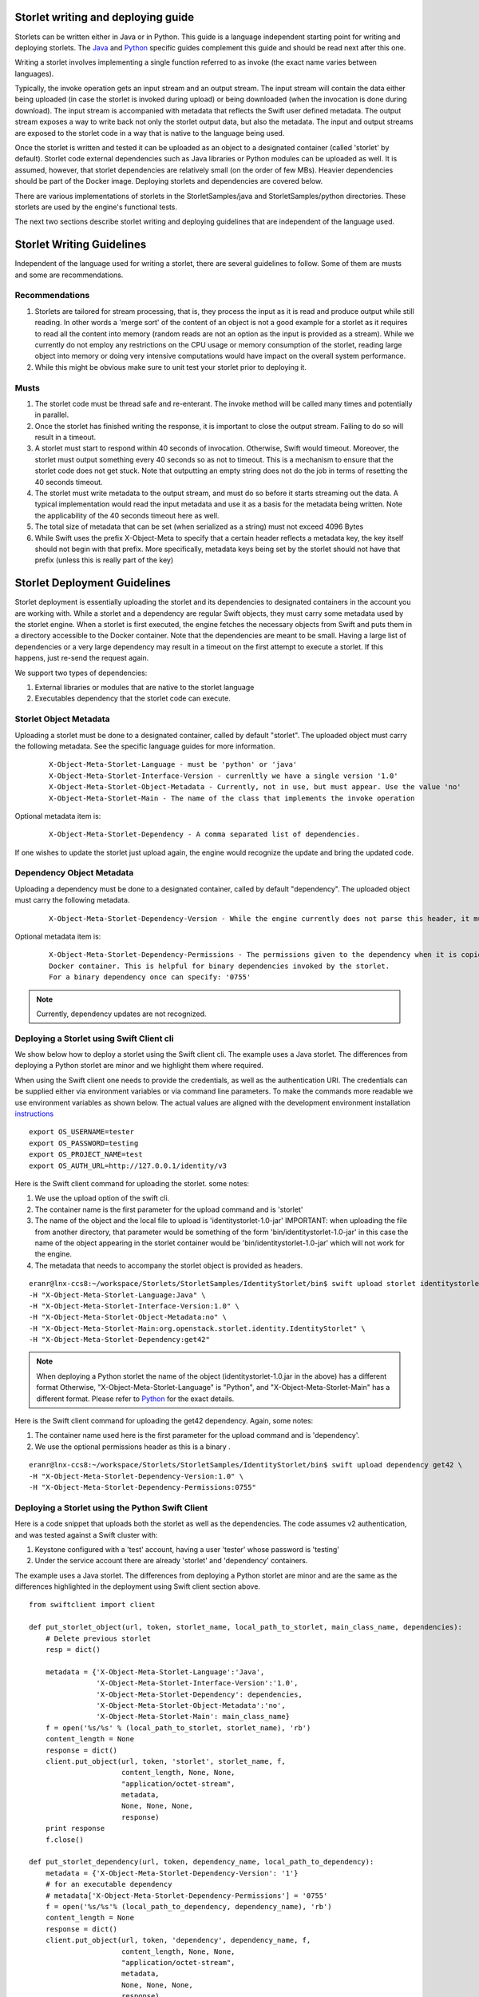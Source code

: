 Storlet writing and deploying guide
===================================

Storlets can be written either in Java or in Python. This guide
is a language independent starting point for writing
and deploying storlets. The Java_ and Python_ specific guides
complement this guide and should be read next after this one.

.. _Java: writing_and_deploying_java_storlets.html
.. _Python: writing_and_deploying_python_storlets.html


Writing a storlet involves implementing a single function referred to
as invoke (the exact name varies between languages).

Typically, the invoke operation gets an input stream and an
output stream. The input stream will contain the data either being uploaded
(in case the storlet is invoked during upload) or being downloaded (when
the invocation is done during download). The input stream is accompanied with
metadata that reflects the Swift user defined metadata. The output stream
exposes a way to write back not only the storlet output data, but also the
metadata. The input and output streams are exposed to the storlet code
in a way that is native to the language being used.

Once the storlet is written and tested it can be uploaded as an object to a
designated container (called 'storlet' by default). Storlet code external
dependencies such as Java libraries or Python modules can be uploaded as well.
It is assumed, however, that storlet dependencies are relatively small
(on the order of few MBs). Heavier dependencies should be part of the Docker
image. Deploying storlets and dependencies are covered below.

There are various implementations of storlets in the StorletSamples/java
and StorletSamples/python directories. These storlets are used by the engine's
functional tests.

The next two sections describe storlet writing and deploying guidelines that are
independent of the language used.

Storlet Writing Guidelines
==========================
Independent of the language used for writing a storlet, there are several guidelines
to follow. Some of them are musts and some are recommendations.

Recommendations
---------------

#. Storlets are tailored for stream processing, that is, they process the input as it
   is read and produce output while still reading. In other words a 'merge sort'
   of the content of an object is not a good example for a storlet as it requires
   to read all the content into memory (random reads are not an option as the
   input is provided as a stream). While we currently do not employ any restrictions
   on the CPU usage or memory consumption of the storlet, reading large object
   into memory or doing very intensive computations would have impact on the overall
   system performance.

#. While this might be obvious make sure to unit test your storlet prior to deploying it.

Musts
-----

#. The storlet code must be thread safe and re-enterant. The invoke method will
   be called many times and potentially in parallel.

#. Once the storlet has finished writing the response, it is important to close
   the output stream. Failing to do so will result in a timeout.

#. A storlet must start to respond within 40 seconds of invocation. Otherwise,
   Swift would timeout. Moreover, the storlet must output something every 40 seconds
   so as not to timeout. This is a mechanism to ensure that the storlet code does not
   get stuck. Note that outputting an empty string does not do the job in terms of
   resetting the 40 seconds timeout.

#. The storlet must write metadata to the output stream, and must do so before it
   starts streaming out the data. A typical implementation would read the
   input metadata and use it as a basis for the metadata being written.
   Note the applicability of the 40 seconds timeout here as well.

#. The total size of metadata that can be set (when serialized as a string)
   must not exceed 4096 Bytes

#. While Swift uses the prefix X-Object-Meta to specify that a certain header
   reflects a metadata key, the key itself should not begin with that prefix.
   More specifically, metadata keys being set by the storlet should not have that
   prefix (unless this is really part of the key)

Storlet Deployment Guidelines
=============================

Storlet deployment is essentially uploading the storlet and its dependencies to
designated containers in the account you are working with. While a storlet and a
dependency are regular Swift objects, they must carry some metadata used by the
storlet engine. When a storlet is first executed, the engine fetches the necessary
objects from Swift and puts them in a directory accessible to the Docker container.
Note that the dependencies are meant to be small. Having a large list of dependencies
or a very large dependency may result in a timeout on the first attempt to execute a
storlet. If this happens, just re-send the request again.

We support two types of dependencies:

#. External libraries or modules that
   are native to the storlet language

#. Executables dependency that the storlet code
   can execute.

Storlet Object Metadata
-----------------------
Uploading a storlet must be done to a designated container, called by default "storlet". The uploaded object
must carry the following metadata. See the specific language guides for more information.

   ::

        X-Object-Meta-Storlet-Language - must be 'python' or 'java'
        X-Object-Meta-Storlet-Interface-Version - currenltly we have a single version '1.0'
        X-Object-Meta-Storlet-Object-Metadata - Currently, not in use, but must appear. Use the value 'no'
        X-Object-Meta-Storlet-Main - The name of the class that implements the invoke operation

Optional metadata item is:

  ::

        X-Object-Meta-Storlet-Dependency - A comma separated list of dependencies.

If one wishes to update the storlet just upload again, the engine would recognize
the update and bring the updated code.

Dependency Object Metadata
--------------------------
Uploading a dependency must be done to a designated container, called by default "dependency". The uploaded object
must carry the following metadata.

   ::

        X-Object-Meta-Storlet-Dependency-Version - While the engine currently does not parse this header, it must appear.

Optional metadata item is:

   ::

        X-Object-Meta-Storlet-Dependency-Permissions - The permissions given to the dependency when it is copied to the
        Docker container. This is helpful for binary dependencies invoked by the storlet.
        For a binary dependency once can specify: '0755'


.. note:: Currently, dependency updates are not recognized.


Deploying a Storlet using Swift Client cli
------------------------------------------
We show below how to deploy a storlet using the Swift client cli.
The example uses a Java storlet. The differences from deploying a
Python storlet are minor and we highlight them where required.

When using the Swift client one needs to provide the credentials, as well as the
authentication URI. The credentials can be supplied either via environment
variables or via command line parameters. To make the commands more readable we
use environment variables as shown below. The actual values are aligned with the
development environment installation instructions_

.. _instructions: engine_dev_installation.html

::

  export OS_USERNAME=tester
  export OS_PASSWORD=testing
  export OS_PROJECT_NAME=test
  export OS_AUTH_URL=http://127.0.0.1/identity/v3

Here is the Swift client command for uploading the storlet. some notes:

#. We use the upload option of the swift cli.
#. The container name is the first parameter for the upload command and is
   'storlet'
#. The name of the object and the local file to upload is 'identitystorlet-1.0-jar'
   IMPORTANT: when uploading the file from another directory, that parameter would
   be something of the form 'bin/identitystorlet-1.0-jar' in this case the name
   of the object appearing in the storlet container would be 'bin/identitystorlet-1.0-jar'
   which will not work for the engine.
#. The metadata that needs to accompany the storlet object is provided as headers.

::

  eranr@lnx-ccs8:~/workspace/Storlets/StorletSamples/IdentityStorlet/bin$ swift upload storlet identitystorlet-1.0.jar \
  -H "X-Object-Meta-Storlet-Language:Java" \
  -H "X-Object-Meta-Storlet-Interface-Version:1.0" \
  -H "X-Object-Meta-Storlet-Object-Metadata:no" \
  -H "X-Object-Meta-Storlet-Main:org.openstack.storlet.identity.IdentityStorlet" \
  -H "X-Object-Meta-Storlet-Dependency:get42"

.. note:: When deploying a Python storlet the name of the object (identitystorlet-1.0.jar in the above) has a different format
          Otherwise, "X-Object-Meta-Storlet-Language" is "Python", and "X-Object-Meta-Storlet-Main" has a different format.
          Please refer to Python_ for the exact details.

Here is the Swift client command for uploading the get42 dependency. Again,
some notes:

#. The container name used here is the first parameter for the upload command and is 'dependency'.

#. We use the optional permissions header as this is a binary .

::

  eranr@lnx-ccs8:~/workspace/Storlets/StorletSamples/IdentityStorlet/bin$ swift upload dependency get42 \
  -H "X-Object-Meta-Storlet-Dependency-Version:1.0" \
  -H "X-Object-Meta-Storlet-Dependency-Permissions:0755"

Deploying a Storlet using the Python Swift Client
-------------------------------------------------

Here is a code snippet that uploads both the storlet as well as the dependencies.
The code assumes v2 authentication, and was tested against a Swift cluster with:

#. Keystone configured with a 'test' account, having a user 'tester' whose
   password is 'testing'
#. Under the service account there are already 'storlet' and 'dependency'
   containers.

The example uses a Java storlet. The differences from deploying a
Python storlet are minor and are the same as the differences highlighted
in the deployment using Swift client section above.

::

  from swiftclient import client

  def put_storlet_object(url, token, storlet_name, local_path_to_storlet, main_class_name, dependencies):
      # Delete previous storlet
      resp = dict()

      metadata = {'X-Object-Meta-Storlet-Language':'Java',
                  'X-Object-Meta-Storlet-Interface-Version':'1.0',
                  'X-Object-Meta-Storlet-Dependency': dependencies,
                  'X-Object-Meta-Storlet-Object-Metadata':'no',
                  'X-Object-Meta-Storlet-Main': main_class_name}
      f = open('%s/%s' % (local_path_to_storlet, storlet_name), 'rb')
      content_length = None
      response = dict()
      client.put_object(url, token, 'storlet', storlet_name, f,
                        content_length, None, None,
                        "application/octet-stream",
                        metadata,
                        None, None, None,
                        response)
      print response
      f.close()

  def put_storlet_dependency(url, token, dependency_name, local_path_to_dependency):
      metadata = {'X-Object-Meta-Storlet-Dependency-Version': '1'}
      # for an executable dependency
      # metadata['X-Object-Meta-Storlet-Dependency-Permissions'] = '0755'
      f = open('%s/%s'% (local_path_to_dependency, dependency_name), 'rb')
      content_length = None
      response = dict()
      client.put_object(url, token, 'dependency', dependency_name, f,
                        content_length, None, None,
                        "application/octet-stream",
                        metadata,
                        None, None, None,
                        response)
      print response
      f.close()
      status = response.get('status')
      assert (status == 200 or status == 201)

  AUTH_IP = '127.0.0.1'
  ACCOUNT = 'test'
  USER_NAME = 'tester'
  PASSWORD = 'testing'
  os_options = {'project_name': ACCOUNT}

  url, token = client.get_auth("http://" + AUTH_IP + "/identity/v3", USER_NAME,
                               PASSWORD,
                               os_options = os_options,
                               auth_version="3")
  put_storlet_object(url, token,'identitystorlet-1.0.jar','/tmp',
                     'org.openstack.storlet.identity.IdentityStorlet',
                     'get42')
  put_storlet_dependency(url, token,'get42','/tmp')

